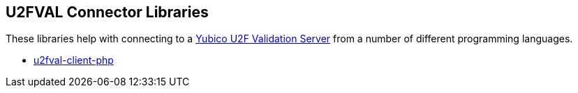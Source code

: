 == U2FVAL Connector Libraries
These libraries help with connecting to a
link:/u2fval/[Yubico U2F Validation Server] from a number of different
programming languages.

* link:/u2fval-client-php/[u2fval-client-php]

